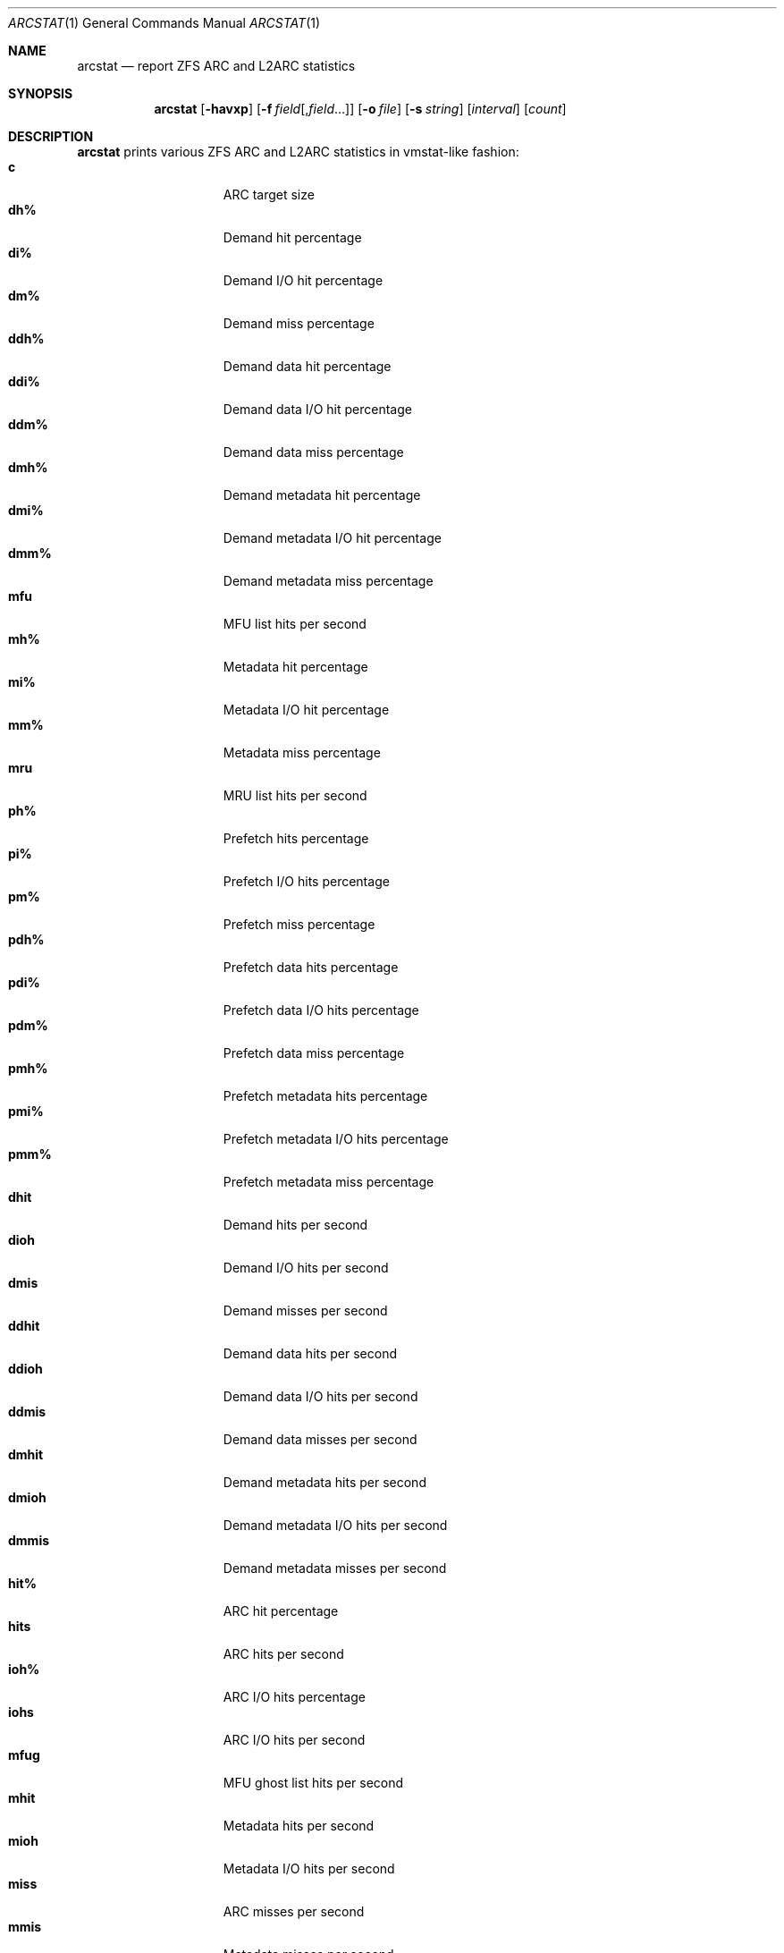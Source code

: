 .\" SPDX-License-Identifier: CDDL-1.0
.\"
.\" This file and its contents are supplied under the terms of the
.\" Common Development and Distribution License ("CDDL"), version 1.0.
.\" You may only use this file in accordance with the terms of version
.\" 1.0 of the CDDL.
.\"
.\" A full copy of the text of the CDDL should have accompanied this
.\" source.  A copy of the CDDL is also available via the Internet at
.\" http://www.illumos.org/license/CDDL.
.\"
.\" Copyright 2014 Adam Stevko.  All rights reserved.
.\" Copyright (c) 2015 by Delphix. All rights reserved.
.\" Copyright (c) 2020 by AJ Jordan. All rights reserved.
.\"
.Dd December 23, 2022
.Dt ARCSTAT 1
.Os
.
.Sh NAME
.Nm arcstat
.Nd report ZFS ARC and L2ARC statistics
.Sh SYNOPSIS
.Nm
.Op Fl havxp
.Op Fl f Ar field Ns Op , Ns Ar field Ns …
.Op Fl o Ar file
.Op Fl s Ar string
.Op Ar interval
.Op Ar count
.
.Sh DESCRIPTION
.Nm
prints various ZFS ARC and L2ARC statistics in vmstat-like fashion:
.Bl -tag -compact -offset Ds -width "l2asize"
.It Sy c
ARC target size
.It Sy dh%
Demand hit percentage
.It Sy di%
Demand I/O hit percentage
.It Sy dm%
Demand miss percentage
.It Sy ddh%
Demand data hit percentage
.It Sy ddi%
Demand data I/O hit percentage
.It Sy ddm%
Demand data miss percentage
.It Sy dmh%
Demand metadata hit percentage
.It Sy dmi%
Demand metadata I/O hit percentage
.It Sy dmm%
Demand metadata miss percentage
.It Sy mfu
MFU list hits per second
.It Sy mh%
Metadata hit percentage
.It Sy mi%
Metadata I/O hit percentage
.It Sy mm%
Metadata miss percentage
.It Sy mru
MRU list hits per second
.It Sy ph%
Prefetch hits percentage
.It Sy pi%
Prefetch I/O hits percentage
.It Sy pm%
Prefetch miss percentage
.It Sy pdh%
Prefetch data hits percentage
.It Sy pdi%
Prefetch data I/O hits percentage
.It Sy pdm%
Prefetch data miss percentage
.It Sy pmh%
Prefetch metadata hits percentage
.It Sy pmi%
Prefetch metadata I/O hits percentage
.It Sy pmm%
Prefetch metadata miss percentage
.It Sy dhit
Demand hits per second
.It Sy dioh
Demand I/O hits per second
.It Sy dmis
Demand misses per second
.It Sy ddhit
Demand data hits per second
.It Sy ddioh
Demand data I/O hits per second
.It Sy ddmis
Demand data misses per second
.It Sy dmhit
Demand metadata hits per second
.It Sy dmioh
Demand metadata I/O hits per second
.It Sy dmmis
Demand metadata misses per second
.It Sy hit%
ARC hit percentage
.It Sy hits
ARC hits per second
.It Sy ioh%
ARC I/O hits percentage
.It Sy iohs
ARC I/O hits per second
.It Sy mfug
MFU ghost list hits per second
.It Sy mhit
Metadata hits per second
.It Sy mioh
Metadata I/O hits per second
.It Sy miss
ARC misses per second
.It Sy mmis
Metadata misses per second
.It Sy mrug
MRU ghost list hits per second
.It Sy phit
Prefetch hits per second
.It Sy pioh
Prefetch I/O hits per second
.It Sy pmis
Prefetch misses per second
.It Sy pdhit
Prefetch data hits per second
.It Sy pdioh
Prefetch data I/O hits per second
.It Sy pdmis
Prefetch data misses per second
.It Sy pmhit
Prefetch metadata hits per second
.It Sy pmioh
Prefetch metadata I/O hits per second
.It Sy pmmis
Prefetch metadata misses per second
.It Sy read
Total ARC accesses per second
.It Sy time
Current time
.It Sy size
ARC size
.It Sy arcsz
Alias for
.Sy size
.It Sy unc
Uncached list hits per second
.It Sy dread
Demand accesses per second
.It Sy ddread
Demand data accesses per second
.It Sy dmread
Demand metadata accesses per second
.It Sy eskip
evict_skip per second
.It Sy miss%
ARC miss percentage
.It Sy mread
Metadata accesses per second
.It Sy pread
Prefetch accesses per second
.It Sy pdread
Prefetch data accesses per second
.It Sy pmread
Prefetch metadata accesses per second
.It Sy l2hit%
L2ARC access hit percentage
.It Sy l2hits
L2ARC hits per second
.It Sy l2miss
L2ARC misses per second
.It Sy l2read
Total L2ARC accesses per second
.It Sy l2pref
L2ARC prefetch allocated size per second
.It Sy l2pref%
L2ARC prefetch allocated size percentage
.It Sy l2mfu
L2ARC MFU allocated size per second
.It Sy l2mfu%
L2ARC MFU allocated size percentage
.It Sy l2mru
L2ARC MRU allocated size per second
.It Sy l2mru%
L2ARC MRU allocated size percentage
.It Sy l2data
L2ARC data (buf content) allocated size per second
.It Sy l2data%
L2ARC data (buf content) allocated size percentage
.It Sy l2meta
L2ARC metadata (buf content) allocated size per second
.It Sy l2meta%
L2ARC metadata (buf content) allocated size percentage
.It Sy l2size
Size of the L2ARC
.It Sy mtxmis
mutex_miss per second
.It Sy l2bytes
Bytes read per second from the L2ARC
.It Sy l2wbytes
Bytes written per second to the L2ARC
.It Sy l2miss%
L2ARC access miss percentage
.It Sy l2asize
Actual (compressed) size of the L2ARC
.It Sy cmpsz
Compressed size
.It Sy cmpsz%
Compressed size percentage
.It Sy ovhsz
Overhead size
.It Sy ovhsz%
Overhead size percentage
.It Sy bonsz
Bonus size
.It Sy bonsz%
Bonus size percentage
.It Sy dnosz
Dnode size
.It Sy dnosz%
Dnode size percentage
.It Sy dbusz
Dbuf size
.It Sy dbusz%
Dbuf size percentage
.It Sy hdrsz
Header size
.It Sy hdrsz%
Header size percentage
.It Sy l2hsz
L2 header size
.It Sy l2hsz%
L2 header size percentage
.It Sy abdsz
ABD chunk waste size
.It Sy abdsz%
ABD chunk waste size percentage
.It Sy datatg
ARC data target
.It Sy datatg%
ARC data target percentage
.It Sy datasz
ARC data size
.It Sy datasz%
ARC data size percentage
.It Sy metatg
ARC metadata target
.It Sy metatg%
ARC metadata target percentage
.It Sy metasz
ARC metadata size
.It Sy metasz%
ARC metadata size percentage
.It Sy anosz
Anonymous size
.It Sy anosz%
Anonymous size percentage
.It Sy anoda
Anonymous data size
.It Sy anoda%
Anonymous data size percentage
.It Sy anome
Anonymous metadata size
.It Sy anome%
Anonymous metadata size percentage
.It Sy anoed
Anonymous evictable data size
.It Sy anoed%
Anonymous evictable data size percentage
.It Sy anoem
Anonymous evictable metadata size
.It Sy anoem%
Anonymous evictable metadata size percentage
.It Sy mfutg
MFU target
.It Sy mfutg%
MFU target percentage
.It Sy mfudt
MFU data target
.It Sy mfudt%
MFU data target percentage
.It Sy mfumt
MFU metadata target
.It Sy mfumt%
MFU metadata target percentage
.It Sy mfusz
MFU size
.It Sy mfusz%
MFU size percentage
.It Sy mfuda
MFU data size
.It Sy mfuda%
MFU data size percentage
.It Sy mfume
MFU metadata size
.It Sy mfume%
MFU metadata size percentage
.It Sy mfued
MFU evictable data size
.It Sy mfued%
MFU evictable data size percentage
.It Sy mfuem
MFU evictable metadata size
.It Sy mfuem%
MFU evictable metadata size percentage
.It Sy mfugsz
MFU ghost size
.It Sy mfugd
MFU ghost data size
.It Sy mfugm
MFU ghost metadata size
.It Sy mrutg
MRU target
.It Sy mrutg%
MRU target percentage
.It Sy mrudt
MRU data target
.It Sy mrudt%
MRU data target percentage
.It Sy mrumt
MRU metadata target
.It Sy mrumt%
MRU metadata target percentage
.It Sy mrusz
MRU size
.It Sy mrusz%
MRU size percentage
.It Sy mruda
MRU data size
.It Sy mruda%
MRU data size percentage
.It Sy mrume
MRU metadata size
.It Sy mrume%
MRU metadata size percentage
.It Sy mrued
MRU evictable data size
.It Sy mrued%
MRU evictable data size percentage
.It Sy mruem
MRU evictable metadata size
.It Sy mruem%
MRU evictable metadata size percentage
.It Sy mrugsz
MRU ghost size
.It Sy mrugd
MRU ghost data size
.It Sy mrugm
MRU ghost metadata size
.It Sy uncsz
Uncached size
.It Sy uncsz%
Uncached size percentage
.It Sy uncda
Uncached data size
.It Sy uncda%
Uncached data size percentage
.It Sy uncme
Uncached metadata size
.It Sy uncme%
Uncached metadata size percentage
.It Sy unced
Uncached evictable data size
.It Sy unced%
Uncached evictable data size percentage
.It Sy uncem
Uncached evictable metadata size
.It Sy uncem%
Uncached evictable metadata size percentage
.It Sy grow
ARC grow disabled
.It Sy need
ARC reclaim needed
.It Sy free
The ARC's idea of how much free memory there is, which includes evictable memory
in the page cache.
Since the ARC tries to keep
.Sy avail
above zero,
.Sy avail
is usually more instructive to observe than
.Sy free .
.It Sy avail
The ARC's idea of how much free memory is available to it, which is a bit less
than
.Sy free .
May temporarily be negative, in which case the ARC will reduce the target size
.Sy c .
.El
.
.Sh OPTIONS
.Bl -tag -width "-v"
.It Fl a
Print all possible stats.
.It Fl f
Display only specific fields.
See
.Sx DESCRIPTION
for supported statistics.
.It Fl h
Display help message.
.It Fl o
Report statistics to a file instead of the standard output.
.It Fl p
Disable auto-scaling of numerical fields (for raw, machine-parsable values).
.It Fl s
Display data with a specified separator (default: 2 spaces).
.It Fl x
Print extended stats
.Pq same as Fl f Sy time , Ns Sy mfu , Ns Sy mru , Ns Sy mfug , Ns Sy mrug , Ns Sy eskip , Ns Sy mtxmis , Ns Sy dread , Ns Sy pread , Ns Sy read .
.It Fl v
Show field headers and definitions
.El
.
.Sh OPERANDS
The following operands are supported:
.Bl -tag -compact -offset Ds -width "interval"
.It Ar interval
Specify the sampling interval in seconds.
.It Ar count
Display only
.Ar count
reports.
.El
